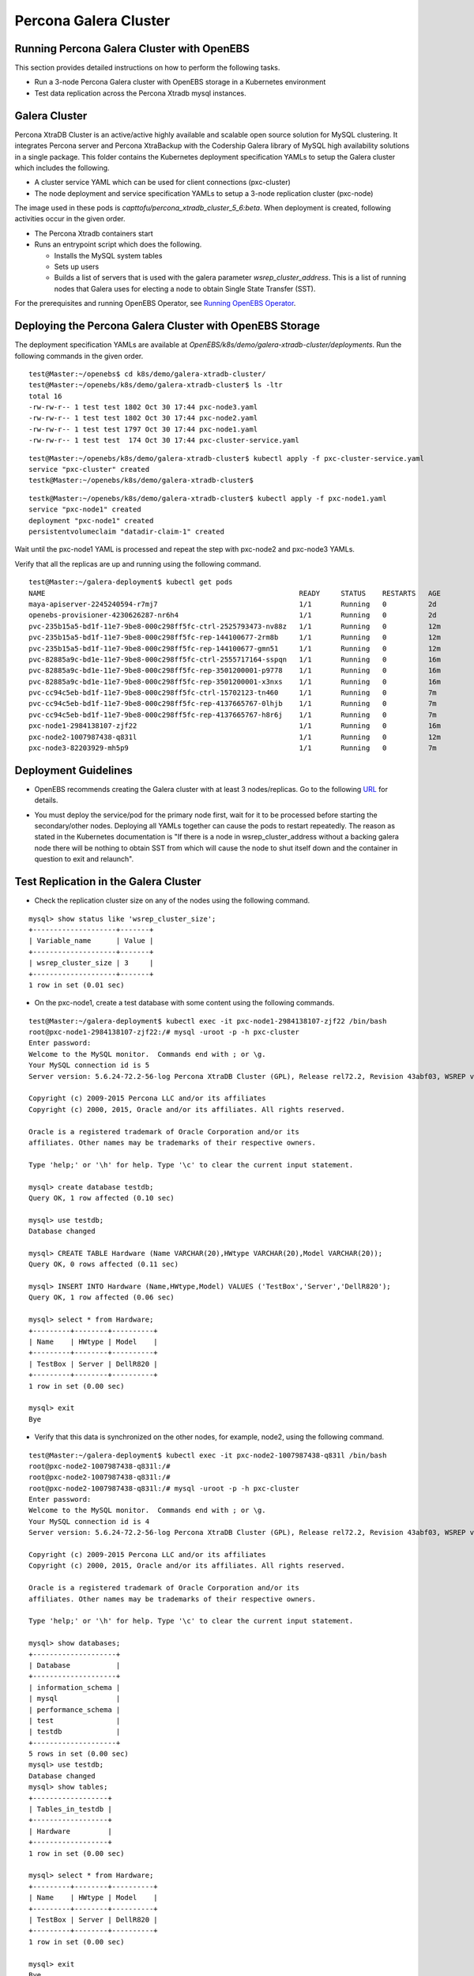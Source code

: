 
Percona Galera Cluster
========================
 
Running Percona Galera Cluster with OpenEBS
--------------------------------------------

This section provides detailed instructions on how to perform the following tasks.

* Run a 3-node Percona Galera cluster with OpenEBS storage in a Kubernetes environment
* Test data replication across the Percona Xtradb mysql instances.

Galera Cluster
----------------
Percona XtraDB Cluster is an active/active highly available and scalable open source solution for MySQL clustering. It integrates Percona server and Percona XtraBackup with the Codership Galera library of MySQL high availability solutions in a single package. This folder contains the Kubernetes deployment specification YAMLs to setup the Galera cluster which includes the following.

* A cluster service YAML which can be used for client connections (pxc-cluster)
* The node deployment and service specification YAMLs to setup a 3-node replication cluster (pxc-node)

The image used in these pods is *capttofu/percona_xtradb_cluster_5_6:beta*. When deployment is created, following activities occur in the given order.

* The Percona Xtradb containers start
* Runs an entrypoint script which does the following.

  * Installs the MySQL system tables
  * Sets up users
  * Builds a list of servers that is used with the galera parameter *wsrep_cluster_address*. This is a list of running nodes that Galera uses for electing a node to obtain Single State Transfer (SST).

For the prerequisites and running OpenEBS Operator, see `Running OpenEBS Operator`_.

 .. _Running OpenEBS Operator: http://openebs.readthedocs.io/en/latest/Usecases/run_openebs_operator.html

Deploying the Percona Galera Cluster with OpenEBS Storage
-----------------------------------------------------------

The deployment specification YAMLs are available at *OpenEBS/k8s/demo/galera-xtradb-cluster/deployments*. Run the following commands in the given order.
::

    test@Master:~/openebs$ cd k8s/demo/galera-xtradb-cluster/
    test@Master:~/openebs/k8s/demo/galera-xtradb-cluster$ ls -ltr
    total 16
    -rw-rw-r-- 1 test test 1802 Oct 30 17:44 pxc-node3.yaml
    -rw-rw-r-- 1 test test 1802 Oct 30 17:44 pxc-node2.yaml
    -rw-rw-r-- 1 test test 1797 Oct 30 17:44 pxc-node1.yaml
    -rw-rw-r-- 1 test test  174 Oct 30 17:44 pxc-cluster-service.yaml
::    
    
    test@Master:~/openebs/k8s/demo/galera-xtradb-cluster$ kubectl apply -f pxc-cluster-service.yaml
    service "pxc-cluster" created
    testk@Master:~/openebs/k8s/demo/galera-xtradb-cluster$

::

    testk@Master:~/openebs/k8s/demo/galera-xtradb-cluster$ kubectl apply -f pxc-node1.yaml
    service "pxc-node1" created
    deployment "pxc-node1" created
    persistentvolumeclaim "datadir-claim-1" created

Wait until the pxc-node1 YAML is processed and repeat the step with pxc-node2 and pxc-node3 YAMLs.

Verify that all the replicas are up and running using the following command.
::

    test@Master:~/galera-deployment$ kubectl get pods
    NAME                                                             READY     STATUS    RESTARTS   AGE
    maya-apiserver-2245240594-r7mj7                                  1/1       Running   0          2d
    openebs-provisioner-4230626287-nr6h4                             1/1       Running   0          2d
    pvc-235b15a5-bd1f-11e7-9be8-000c298ff5fc-ctrl-2525793473-nv88z   1/1       Running   0          12m
    pvc-235b15a5-bd1f-11e7-9be8-000c298ff5fc-rep-144100677-2rm8b     1/1       Running   0          12m
    pvc-235b15a5-bd1f-11e7-9be8-000c298ff5fc-rep-144100677-gmn51     1/1       Running   0          12m
    pvc-82885a9c-bd1e-11e7-9be8-000c298ff5fc-ctrl-2555717164-sspqn   1/1       Running   0          16m
    pvc-82885a9c-bd1e-11e7-9be8-000c298ff5fc-rep-3501200001-p9778    1/1       Running   0          16m
    pvc-82885a9c-bd1e-11e7-9be8-000c298ff5fc-rep-3501200001-x3nxs    1/1       Running   0          16m
    pvc-cc94c5eb-bd1f-11e7-9be8-000c298ff5fc-ctrl-15702123-tn460     1/1       Running   0          7m
    pvc-cc94c5eb-bd1f-11e7-9be8-000c298ff5fc-rep-4137665767-0lhjb    1/1       Running   0          7m
    pvc-cc94c5eb-bd1f-11e7-9be8-000c298ff5fc-rep-4137665767-h8r6j    1/1       Running   0          7m
    pxc-node1-2984138107-zjf22                                       1/1       Running   0          16m
    pxc-node2-1007987438-q831l                                       1/1       Running   0          12m
    pxc-node3-82203929-mh5p9                                         1/1       Running   0          7m

Deployment Guidelines
--------------------------

* OpenEBS recommends creating the Galera cluster with at least 3 nodes/replicas. Go to the following `URL`_ for details. 
.. _URL: https://www.percona.com/blog/2015/06/23/percona-xtradb-cluster-pxc-how-many-nodes-do-you-need/.

* You must deploy the service/pod for the primary node first, wait for it to be processed before starting the secondary/other nodes. Deploying all YAMLs together can cause the pods to restart repeatedly. The reason as stated in the Kubernetes documentation is "If there is a node in wsrep_cluster_address without a backing galera node there will be nothing to obtain SST from which will cause the node to shut itself down and the container in question to exit and relaunch".

Test Replication in the Galera Cluster
----------------------------------------

* Check the replication cluster size on any of the nodes using the following command.
::

    mysql> show status like 'wsrep_cluster_size';
    +--------------------+-------+
    | Variable_name      | Value |
    +--------------------+-------+
    | wsrep_cluster_size | 3     |
    +--------------------+-------+
    1 row in set (0.01 sec)

* On the pxc-node1, create a test database with some content using the following commands.
::

    test@Master:~/galera-deployment$ kubectl exec -it pxc-node1-2984138107-zjf22 /bin/bash
    root@pxc-node1-2984138107-zjf22:/# mysql -uroot -p -h pxc-cluster
    Enter password:
    Welcome to the MySQL monitor.  Commands end with ; or \g.
    Your MySQL connection id is 5
    Server version: 5.6.24-72.2-56-log Percona XtraDB Cluster (GPL), Release rel72.2, Revision 43abf03, WSREP version 25.11, wsrep_25.11

    Copyright (c) 2009-2015 Percona LLC and/or its affiliates
    Copyright (c) 2000, 2015, Oracle and/or its affiliates. All rights reserved.

    Oracle is a registered trademark of Oracle Corporation and/or its
    affiliates. Other names may be trademarks of their respective owners.

    Type 'help;' or '\h' for help. Type '\c' to clear the current input statement.

    mysql> create database testdb;
    Query OK, 1 row affected (0.10 sec)

    mysql> use testdb;
    Database changed

    mysql> CREATE TABLE Hardware (Name VARCHAR(20),HWtype VARCHAR(20),Model VARCHAR(20));
    Query OK, 0 rows affected (0.11 sec)

    mysql> INSERT INTO Hardware (Name,HWtype,Model) VALUES ('TestBox','Server','DellR820');
    Query OK, 1 row affected (0.06 sec)

    mysql> select * from Hardware;
    +---------+--------+----------+
    | Name    | HWtype | Model    |
    +---------+--------+----------+
    | TestBox | Server | DellR820 |
    +---------+--------+----------+
    1 row in set (0.00 sec)

    mysql> exit
    Bye

* Verify that this data is synchronized on the other nodes, for example, node2, using the following command.
::

    test@Master:~/galera-deployment$ kubectl exec -it pxc-node2-1007987438-q831l /bin/bash
    root@pxc-node2-1007987438-q831l:/#
    root@pxc-node2-1007987438-q831l:/#
    root@pxc-node2-1007987438-q831l:/# mysql -uroot -p -h pxc-cluster
    Enter password:
    Welcome to the MySQL monitor.  Commands end with ; or \g.
    Your MySQL connection id is 4
    Server version: 5.6.24-72.2-56-log Percona XtraDB Cluster (GPL), Release rel72.2, Revision 43abf03, WSREP version 25.11, wsrep_25.11

    Copyright (c) 2009-2015 Percona LLC and/or its affiliates
    Copyright (c) 2000, 2015, Oracle and/or its affiliates. All rights reserved.

    Oracle is a registered trademark of Oracle Corporation and/or its
    affiliates. Other names may be trademarks of their respective owners.

    Type 'help;' or '\h' for help. Type '\c' to clear the current input statement.

    mysql> show databases;
    +--------------------+
    | Database           |
    +--------------------+
    | information_schema |
    | mysql              |
    | performance_schema |
    | test               |
    | testdb             |
    +--------------------+
    5 rows in set (0.00 sec)
    mysql> use testdb;
    Database changed
    mysql> show tables;
    +------------------+
    | Tables_in_testdb |
    +------------------+
    | Hardware         |
    +------------------+
    1 row in set (0.00 sec)

    mysql> select * from Hardware;
    +---------+--------+----------+
    | Name    | HWtype | Model    |
    +---------+--------+----------+
    | TestBox | Server | DellR820 |
    +---------+--------+----------+
    1 row in set (0.00 sec)

    mysql> exit
    Bye

* Verify the multi-master capability of the cluster, by writing additional tables into the database using the following command. Use a node other than node1, for example node3.
::

    test@Master:~/galera-deployment$ kubectl exec -it pxc-node3-82203929-mh5p9 /bin/bash
    root@pxc-node3-82203929-mh5p9:/#
    root@pxc-node3-82203929-mh5p9:/#
    root@pxc-node3-82203929-mh5p9:/# mysql -uroot -p -h pxc-cluster;
    Enter password:
    Welcome to the MySQL monitor.  Commands end with ; or \g.
    Your MySQL connection id is 6
    Server version: 5.6.24-72.2-56-log Percona XtraDB Cluster (GPL), Release rel72.2, Revision 43abf03, WSREP version 25.11, wsrep_25.11

    Copyright (c) 2009-2015 Percona LLC and/or its affiliates
    Copyright (c) 2000, 2015, Oracle and/or its affiliates. All rights reserved.

    Oracle is a registered trademark of Oracle Corporation and/or its
    affiliates. Other names may be trademarks of their respective owners.

    Type 'help;' or '\h' for help. Type '\c' to clear the current input statement.

    mysql>

    mysql> show databases;
    +--------------------+
    | Database           |
    +--------------------+
    | information_schema |
    | mysql              |
    | performance_schema |
    | test               |
    | testdb             |
    +--------------------+
    5 rows in set (0.00 sec)

    mysql> use testdb;
    Reading table information for completion of table and column names
    You can turn off this feature to get a quicker startup with -A

    Database changed
    mysql>

    mysql> INSERT INTO Hardware (Name,HWtype,Model) VALUES ('ProdBox','Server','DellR720');
    Query OK, 1 row affected (0.03 sec)

    mysql> select * from Hardware;
    +---------+--------+----------+
    | Name    | HWtype | Model    |
    +---------+--------+----------+
    | TestBox | Server | DellR820 |
    | ProdBox | Server | DellR720 |
    +---------+--------+----------+
    2 rows in set (0.00 sec)

    mysql> exit
    Bye
